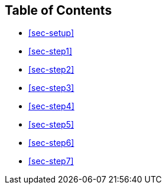 == Table of Contents

* <<sec-setup>>
* <<sec-step1>>
* <<sec-step2>>
* <<sec-step3>>
* <<sec-step4>>
* <<sec-step5>>
* <<sec-step6>>
* <<sec-step7>>
